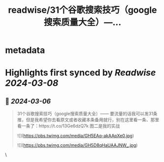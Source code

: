 :PROPERTIES:
:title: readwise/31个谷歌搜索技巧（google搜索质量大全）—...
:END:


* metadata
:PROPERTIES:
:author: [[plantegg on Twitter]]
:full-title: "31个谷歌搜索技巧（google搜索质量大全）—..."
:category: [[tweets]]
:url: https://twitter.com/plantegg/status/1764951989715079454
:image-url: https://pbs.twimg.com/profile_images/587268563/twitterProfilePhoto.jpg
:END:

* Highlights first synced by [[Readwise]] [[2024-03-08]]
** 📌 [[2024-03-06]]
#+BEGIN_QUOTE
31个谷歌搜索技巧（google搜索质量大全）—— 要流量的话我可以发31条推，但是我希望你去看原文或者收藏本条备用就行，别在这里看一条、那里看一条了：https://t.co/13Ge6dzQ7k 图二是我的实战 

![](https://pbs.twimg.com/media/GH5EAq-akAApXe0.jpg) 

![](https://pbs.twimg.com/media/GH5D8qHaUAAJNW_.jpg) 
#+END_QUOTE\